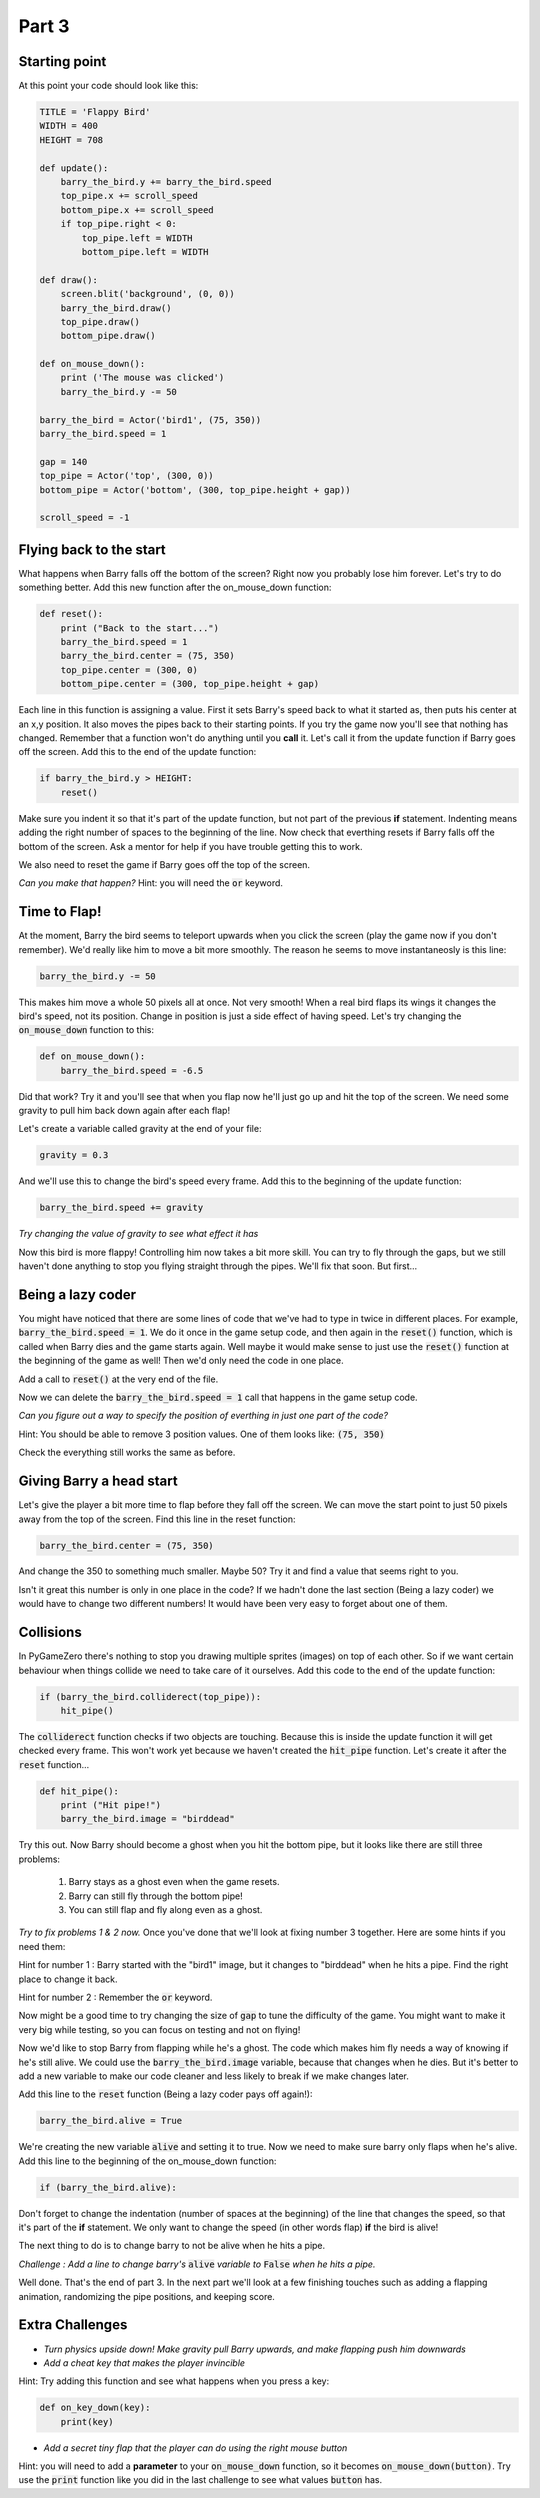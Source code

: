 

Part 3
======

Starting point
--------------
At this point your code should look like this:

.. code:: python

    TITLE = 'Flappy Bird'
    WIDTH = 400
    HEIGHT = 708

    def update():
        barry_the_bird.y += barry_the_bird.speed
        top_pipe.x += scroll_speed
        bottom_pipe.x += scroll_speed
        if top_pipe.right < 0:
            top_pipe.left = WIDTH
            bottom_pipe.left = WIDTH

    def draw():
        screen.blit('background', (0, 0))
        barry_the_bird.draw()
        top_pipe.draw()
        bottom_pipe.draw()

    def on_mouse_down():
        print ('The mouse was clicked')
        barry_the_bird.y -= 50

    barry_the_bird = Actor('bird1', (75, 350))
    barry_the_bird.speed = 1

    gap = 140
    top_pipe = Actor('top', (300, 0))
    bottom_pipe = Actor('bottom', (300, top_pipe.height + gap))

    scroll_speed = -1


Flying back to the start
------------------------
What happens when Barry falls off the bottom of the screen?  Right now you probably lose him forever.  Let's try to do something better.  Add this new function after the on_mouse_down function:

.. code:: python

    def reset():
        print ("Back to the start...")
        barry_the_bird.speed = 1
        barry_the_bird.center = (75, 350)
        top_pipe.center = (300, 0)
        bottom_pipe.center = (300, top_pipe.height + gap)
        
Each line in this function is assigning a value.  First it sets Barry's speed back to what it started as, then puts his center at an x,y position.  It also moves the pipes back to their starting points.  If you try the game now you'll see that nothing has changed.  Remember that a function won't do anything until you  **call** it.  Let's call it from the update function if Barry goes off the screen.  Add this to the end of the update function:  

.. code:: python

    if barry_the_bird.y > HEIGHT:
        reset()

Make sure you indent it so that it's part of the update function, but not part of the previous **if** statement.  Indenting means adding the right number of spaces to the beginning of the line.  Now check that everthing resets if Barry falls off the bottom of the screen.  Ask a mentor for help if you have trouble getting this to work.

We also need to reset the game if Barry goes off the top of the screen.

*Can you make that happen?* 
Hint: you will need the :code:`or` keyword.


Time to Flap!
-------------
At the moment, Barry the bird seems to teleport upwards when you click the screen (play the game now if you don't remember).  We'd really like him to move a bit more smoothly.  The reason he seems to move instantaneosly is this line:

.. code:: python

    barry_the_bird.y -= 50

This makes him move a whole 50 pixels all at once. Not very smooth!  When a real bird flaps its wings it changes the bird's speed, not its position. Change in position is just a side effect of having speed.  Let's try changing the :code:`on_mouse_down` function to this:

.. code:: python

    def on_mouse_down():
        barry_the_bird.speed = -6.5

Did that work?  Try it and you'll see that when you flap now he'll just go up and hit the top of the screen.  We need some gravity to pull him back down again after each flap!

Let's create a variable called gravity at the end of your file:

.. code:: python

    gravity = 0.3

And we'll use this to change the bird's speed every frame.  Add this to the beginning of the update function:

.. code:: python

  barry_the_bird.speed += gravity

*Try changing the value of gravity to see what effect it has*


Now this bird is more flappy!   Controlling him now takes a bit more skill.  You can try to fly through the gaps, but we still haven't done anything to stop you flying straight through the pipes.  We'll fix that soon. But first...

Being a lazy coder
------------------
You might have noticed that there are some lines of code that we've had to type in twice in different places. For example, :code:`barry_the_bird.speed = 1`. We do it once in the game setup code, and then again in the :code:`reset()` function, which is called when Barry dies and the game starts again.  Well maybe it would make sense to just use the :code:`reset()` function at the beginning of the game as well!  Then we'd only need the code in one place.

Add a call to :code:`reset()` at the very end of the file.

Now we can delete the :code:`barry_the_bird.speed = 1` call that happens in the game setup code.

*Can you figure out a way  to specify the position of everthing in just one part of the code?*   

Hint:  You should be able to remove 3 position values.  One of them looks like:  :code:`(75, 350)`

Check the everything still works the same as before.

Giving Barry a head start
-------------------------
Let's give the player a bit more time to flap before they fall off the screen.  We can move the start point to just 50 pixels away from the top of the screen.  Find this line in the reset function:

.. code:: python

    barry_the_bird.center = (75, 350)

And change the 350 to something much smaller.  Maybe 50?  Try it and find a value that seems right to you.

Isn't it great this number is only in one place in the code?   If we hadn't done the last section (Being a lazy coder) we would have to change two different numbers!  It would have been very easy to forget about one of them.


Collisions
----------
In PyGameZero there's nothing to stop you drawing multiple sprites (images) on top of each other.  So if we want certain behaviour when things collide we need to take care of it ourselves.  Add this code to the end of the update function:

.. code:: python

    if (barry_the_bird.colliderect(top_pipe)):
        hit_pipe()

The :code:`colliderect` function checks if two objects are touching.  Because this is inside the update function it will get checked every frame.  This won't work yet because we haven't created the :code:`hit_pipe` function.  Let's create it after the :code:`reset` function...

.. code:: python

    def hit_pipe():
        print ("Hit pipe!")
        barry_the_bird.image = "birddead"

Try this out.  Now Barry should become a ghost when you hit the bottom pipe, but it looks like there are still three problems:

 1. Barry stays as a ghost even when the game resets.
 2. Barry can still fly through the bottom pipe!
 3. You can still flap and fly along even as a ghost.

*Try to fix problems 1 & 2 now.*   Once you've done that we'll look at fixing number 3 together.  Here are some hints if you need them:

Hint for number 1 : Barry started with the "bird1" image, but it changes to "birddead" when he hits a pipe.  Find the right place to change it back.

Hint for number 2 : Remember the :code:`or` keyword.


Now might be a good time to try changing the size of :code:`gap` to tune the difficulty of the game.  You might want to make it very big while testing, so you can focus on testing and not on flying!

Now we'd like to stop Barry from flapping while he's a ghost.  The code which makes him fly needs a way of knowing if he's still alive. We could use the :code:`barry_the_bird.image` variable, because that changes when he dies.  But it's better to add a new variable to make our code cleaner and less likely to break if we make changes later.

Add this line to the :code:`reset` function (Being a lazy coder pays off again!):

.. code:: python

    barry_the_bird.alive = True

We're creating the new variable :code:`alive` and setting it to true.  Now we need to make sure barry only flaps when he's alive.  Add this line to the beginning of the on_mouse_down function:

.. code:: 

    if (barry_the_bird.alive):

Don't forget to change the indentation (number of spaces at the beginning) of the line that changes the speed, so that it's part of the **if** statement.  We only want to change the speed (in other words flap) **if** the bird is alive!

The next thing to do is to change barry to not be alive when he hits a pipe.

*Challenge : Add a line to change barry's* :code:`alive` *variable to* :code:`False` *when he hits a pipe.*



Well done.  That's the end of part 3.   In the next part we'll look at a few finishing touches such as adding a flapping animation, randomizing the pipe positions, and keeping score.
    
Extra Challenges
----------------

* *Turn physics upside down!  Make gravity pull Barry upwards, and make flapping push him downwards*

* *Add a cheat key that makes the player invincible*  
 
Hint: Try adding this function and see what happens when you press a key:

.. code:: python

    def on_key_down(key):
        print(key)

* *Add a secret tiny flap that the player can do using the right mouse button*

Hint: you will need to add a **parameter** to your :code:`on_mouse_down` function, so it becomes :code:`on_mouse_down(button)`.  Try use the :code:`print` function like you did in the last challenge to see what values :code:`button` has.



